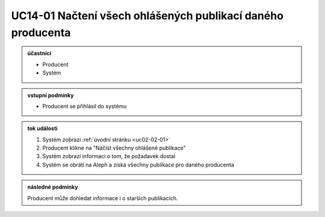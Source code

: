 .. _uc14-01:

UC14-01 Načtení všech ohlášených publikací daného producenta
~~~~~~~~~~~~~~~~~~~~~~~~~~~~~~~~~~~~~~~~~~~~~~~~~~~~~~~~~~~~~~~~~~~~~~~~~~~~~~~~~~~~~~~~~~~~~~~~~~~~~~~~~~~~~~~~~~~~~~~~~

.. admonition:: účastníci

   - Producent
   - Systém

.. admonition:: vstupní podmínky

   - Producent se přihlásil do systému

.. admonition:: tok událostí

   1. Systém zobrazí :ref:`úvodní stránku <uc02-02-01>`
   2. Producent klikne na "Načíst všechny ohlášené publikace"
   3. Systém zobrazí informaci o tom, že požadavek dostal
   4. Systém se obrátí na Aleph a získá všechny publikace pro daného
      producenta

.. admonition:: následné podmínky

   Producent může dohledat informace i o starších publikacích.
   

.. raw:: html

	<div id="disqus_thread"></div>
	<script type="text/javascript">
        /* * * CONFIGURATION VARIABLES: EDIT BEFORE PASTING INTO YOUR WEBPAGE * * */
        var disqus_shortname = 'edeposit'; // required: replace example with your forum shortname

        /* * * DON'T EDIT BELOW THIS LINE * * */
        (function() {
            var dsq = document.createElement('script'); dsq.type = 'text/javascript'; dsq.async = true;
            dsq.src = '//' + disqus_shortname + '.disqus.com/embed.js';
            (document.getElementsByTagName('head')[0] || document.getElementsByTagName('body')[0]).appendChild(dsq);
        })();
	</script>
	<noscript>Please enable JavaScript to view the <a href="http://disqus.com/?ref_noscript">comments powered by Disqus.</a></noscript>
	<a href="http://disqus.com" class="dsq-brlink">comments powered by <span class="logo-disqus">Disqus</span></a>
    
